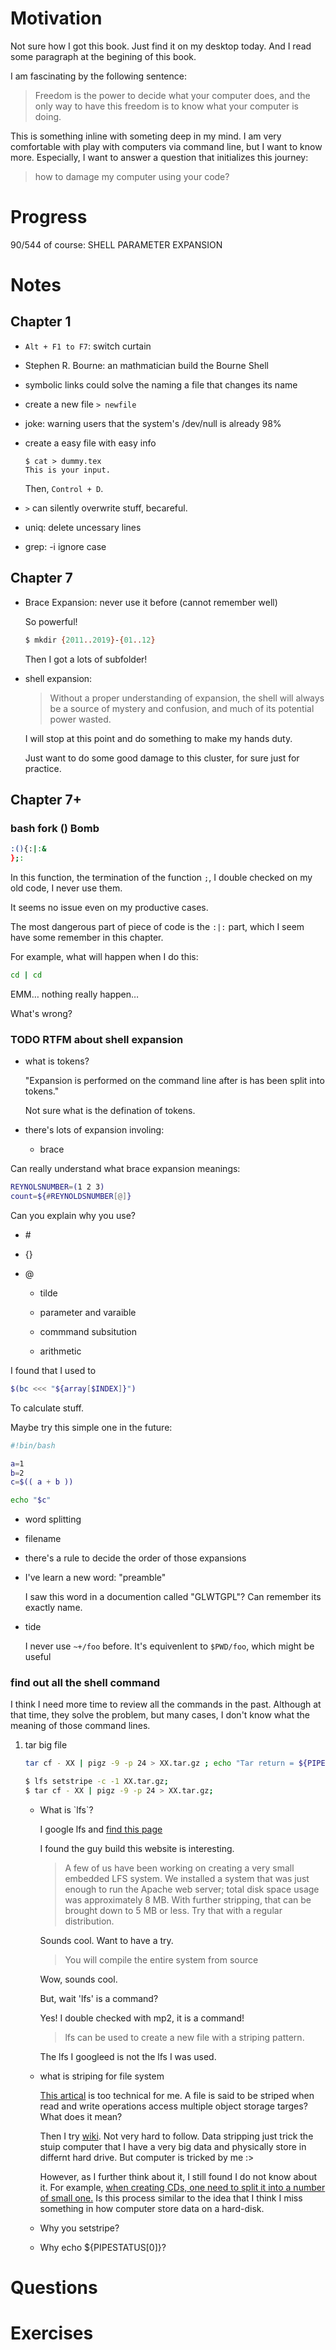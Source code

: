 * Motivation

  Not sure how I got this book. Just find it on my desktop today. And
  I read some paragraph at the begining of this book.

  I am fascinating by the following sentence:

  #+BEGIN_QUOTE
  Freedom is the power to decide what your computer does, and the only
  way to have this freedom is to know what your computer is doing. 
  #+END_QUOTE

  This is something inline with someting deep in my mind. I am very
  comfortable with play with computers via command line, but I want to
  know more. Especially, I want to answer a question that initializes
  this journey:

  #+BEGIN_QUOTE
  how to damage my computer using your code?
  #+END_QUOTE

* Progress
  
  90/544 of course: SHELL PARAMETER EXPANSION

* Notes
** Chapter 1

   - ~Alt + F1 to F7~: switch curtain
   - Stephen R. Bourne: an mathmatician build the Bourne Shell
   - symbolic links could solve the naming a file that changes its
     name
   - create a new file ~> newfile~
   - joke: warning users that the system's /dev/null is already 98%
   - create a easy file with easy info
     #+BEGIN_SRC 
     $ cat > dummy.tex
     This is your input.
     #+END_SRC
     Then, ~Control + D~.
   - ~>~ can silently overwrite stuff, becareful.
   - uniq: delete uncessary lines
   - grep: -i ignore case
** Chapter 7
   - Brace Expansion: never use it before (cannot remember well)
     
     So powerful!

     #+BEGIN_SRC sh
     $ mkdir {2011..2019}-{01..12}
     #+END_SRC
     
     Then I got a lots of subfolder!

   - shell expansion:

     #+BEGIN_QUOTE
     Without a proper understanding of expansion, the shell will
     always be a source of mystery and confusion, and much of its potential power wasted.
     #+END_QUOTE
     
     I will stop at this point and do something to make my hands duty.

     Just want to do some good damage to this cluster, for sure just for practice.

** Chapter 7+
*** bash fork () Bomb

    #+BEGIN_SRC sh
    :(){:|:&
    };:
    #+END_SRC

    In this function, the termination of the function ~;~, I double
    checked on my old code, I never use them.

    It seems no issue even on my productive cases.

    The most dangerous part of piece of code is the ~:|:~ part, which
    I seem have some remember in this chapter.

    For example, what will happen when I do this:

    #+BEGIN_SRC sh
    cd | cd
    #+END_SRC

    EMM... nothing really happen...

    What's wrong?
*** TODO RTFM about shell expansion
    - what is tokens?

      "Expansion is performed on the command line after is has been
      split into tokens."
      
      Not sure what is the defination of tokens.

    - there's lots of expansion involing:
      
      - brace

	Can really understand what brace expansion meanings:

	#+BEGIN_SRC sh
	REYNOLSNUMBER=(1 2 3)
	count=${#REYNOLDSNUMBER[@]}
	#+END_SRC

	Can you explain why you use?

	- #

	- {}

	- @
	  
      - tilde

      - parameter and varaible

      - commmand subsitution

      - arithmetic

	I found that I used to 

	#+BEGIN_SRC sh
	$(bc <<< "${array[$INDEX]}")	
	#+END_SRC

	To calculate stuff.

	Maybe try this simple one in the future:
	#+BEGIN_SRC sh
	#!bin/bash

	a=1
	b=2
	c=$(( a + b ))

	echo "$c"
	#+END_SRC

      - word splitting

      - filename

    - there's a rule to decide the order of those expansions

    - I've learn a new word: "preamble"

      I saw this word in a documention called "GLWTGPL"? Can remember
      its exactly name.

    - tide

      I never use =~+/foo= before. It's equivenlent to =$PWD/foo=,
      which might be useful

*** find out all the shell command

    I think I need more time to review all the commands in the
    past. Although at that time, they solve the problem, but many
    cases, I don't know what the meaning of those command lines.
    
**** tar big file

     #+BEGIN_SRC sh
     tar cf - XX | pigz -9 -p 24 > XX.tar.gz ; echo "Tar return = ${PIPESTATUS[0]}"	
     #+END_SRC
     
     #+BEGIN_SRC sh
     $ lfs setstripe -c -1 XX.tar.gz; 
     $ tar cf - XX | pigz -9 -p 24 > XX.tar.gz; 
     #+END_SRC
     
     - What is `lfs`?

       I google lfs and [[http://www.linuxfromscratch.org/lfs/][find this page]]

       I found the guy build this website is interesting.

       #+BEGIN_QUOTE
       A few of us have been working on creating a very small embedded LFS system. We installed a system that was just enough to run the Apache web server; total disk space usage was approximately 8 MB. With further stripping, that can be brought down to 5 MB or less. Try that with a regular distribution.
       #+END_QUOTE

       Sounds cool. Want to have a try.

       #+BEGIN_QUOTE
       You will compile the entire system from source
       #+END_QUOTE
       
       Wow, sounds cool.

       But, wait 'lfs' is a command?

       Yes! I double checked with mp2, it is a command!

       #+BEGIN_QUOTE
       lfs can be used to create a new file with a striping pattern.
       #+END_QUOTE

       The lfs I googleed is not the lfs I was used.

     - what is striping for file system
       
       [[https://www.nics.tennessee.edu/faq/general-what-file-striping][This artical]] is too technical for me. A file is said to be
       striped when read and write operations access multiple object
       storage targes? What does it mean?
       
       Then I try [[https://en.wikipedia.org/wiki/Data_striping][wiki]]. Not very hard to follow. Data stripping just
       trick the stuip computer that I have a very big data and
       physically store in differnt hard drive. But computer is tricked
       by me :> 
       
       However, as I further think about it, I still found I do not
       know about it. For example, [[https://www.techwalla.com/articles/how-to-combine-bin-files][when creating CDs, one need to
       split it into a number of small one.]] Is this process similar to
       the idea that I think I miss something
       in how computer store data on a hard-disk.

     - Why you setstripe?
     - Why echo ${PIPESTATUS[0]}?
     
* Questions
* Exercises
